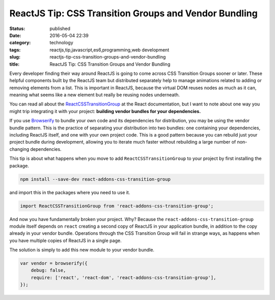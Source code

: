 ReactJS Tip: CSS Transition Groups and Vendor Bundling
######################################################
:status: published
:date: 2016-05-04 22:39
:category: technology
:tags: reactjs,tip,javascript,es6,programming,web development
:slug: reactjs-tip-css-transition-groups-and-vendor-bundling
:title: ReactJS Tip: CSS Transition Groups and Vendor Bundling

Every developer finding their way around ReactJS is going to come across CSS Transition Groups
sooner or later. These helpful components built by the ReactJS team but distributed separately
help to manage animations related to adding or removing elements from a list. This is important
in ReactJS, because the virtual DOM reuses nodes as much as it can, meaning what seems like a
new element but really be reusing nodes underneath.

You can read all about the `ReactCSSTransitionGroup <https://facebook.github.io/react/docs/animation.html>`_ at the React documentation, but I want
to note about one way you might trip integrating it with your project: **building vendor bundles
for your dependencies.**

If you use `Browserify <http://browserify.org/>`_ to bundle your own code and its dependencies
for distribution, you may be using the vendor bundle pattern. This is the practice of separating
your distribution into two bundles: one containing your dependencies, including ReactJS itself,
and one with your own project code. This is a good pattern because you can rebuild just your
project bundle during development, allowing you to iterate much faster without rebuilding a large
number of non-changing dependencies.

This tip is about what happens when you move to add ``ReactCSSTransitionGroup`` to your project
by first installing the package.

.. sourcecode:: bash

    npm install --save-dev react-addons-css-transition-group

and import this in the packages where you need to use it.

.. sourcecode:: javascript

    import ReactCSSTransitionGroup from 'react-addons-css-transition-group';

And now you have fundamentally broken your project. Why? Because the ``react-addons-css-transition-group`` module itself depends on ``react`` creating a second copy
of ReactJS in your application bundle, in addition to the copy already in your vendor bundle.
Operations through the CSS Transition Group will fail in strange ways, as happens when you have
multiple copies of ReactJS in a single page.

The solution is simply to add this new module to your vendor bundle.

.. sourcecode:: javascript

    var vendor = browserify({
        debug: false,
        require: ['react', 'react-dom', 'react-addons-css-transition-group'],
    });
